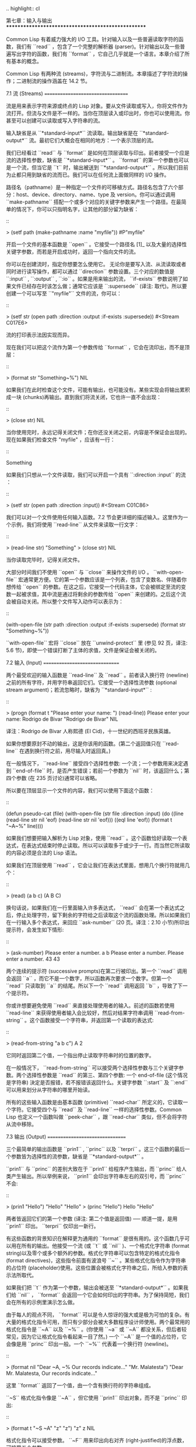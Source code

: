 .. highlight:: cl

第七章：输入与输出
***************************************************

Common Lisp 有着威力强大的 I/O 工具。针对输入以及一些普遍读取字符的函数，我们有 ``read`` ，包含了一个完整的解析器 (parser)。针对输出以及一些普遍写出字符的函数，我们有 ``format`` ，它自己几乎就是一个语言。本章介绍了所有基本的概念。

Common Lisp 有两种流 (streams)，字符流与二进制流。本章描述了字符流的操作；二进制流的操作涵盖在 14.2 节。

7.1 流 (Streams)
==================================

流是用来表示字符来源或终点的 Lisp 对象。要从文件读取或写入，你将文件作为流打开。但流与文件是不一样的。当你在顶层读入或印出时，你也可以使用流。你甚至可以创建可以读取或写入字符串的流。

输入缺省是从 ``*standard-input*`` 流读取。输出缺省是在 ``*standard-output*`` 流。最初它们大概会在相同的地方：一个表示顶层的流。

我们已经看过 ``read`` 与 ``format`` 是如何在顶层读取与印出。前者接受一个应是流的选择性参数，缺省是 ``*standard-input*`` 。 ``format`` 的第一个参数也可以是一个流，但当它是 ``t`` 时，输出被送到 ``*standard-output*`` 。所以我们目前为止都只用到缺省的流而已。我们可以在任何流上面做同样的 I/O 操作。

路径名（pathname）是一种指定一个文件的可移植方式。路径名包含了六个部分：host、device、directory、name、type 及 version。你可以通过调用 ``make-pathname`` 搭配一个或多个对应的关键字参数来产生一个路径。在最简单的情况下，你可以只指明名字，让其他的部分留为缺省：

::

  > (setf path (make-pathname :name "myfile"))
	#P"myfile"

开启一个文件的基本函数是 ``open`` 。它接受一个路径名 [1]_ 以及大量的选择性关键字参数，而若是开启成功时，返回一个指向文件的流。

你可以在创建流时，指定你想要怎么使用它。 无论你是要写入流、从流读取或者同时进行读写操作，都可以通过 ``direction`` 参数设置。三个对应的数值是 ``:input`` , ``:output`` , ``:io`` 。如果是用来输出的流， ``if-exists`` 参数说明了如果文件已经存在时该怎么做；通常它应该是 ``:supersede`` (译注: 取代)。所以要创建一个可以写至 ``"myfile"`` 文件的流，你可以：

::

  > (setf str (open path :direction :output
                         :if-exists :supersede))
  #<Stream C017E6>

流的打印表示法因实现而异。

现在我们可以把这个流作为第一个参数传给 ``format`` ，它会在流印出，而不是顶层：

::

	> (format str "Something~%")
	NIL

如果我们在此时检查这个文件，可能有输出，也可能没有。某些实现会将输出累积成一块 (chunks)再输出。直到我们将流关闭，它也许一直不会出现：

::

	> (close str)
	NIL

当你使用完时，永远记得关闭文件；在你还没关闭之前，内容是不保证会出现的。现在如果我们检查文件 "myfile" ，应该有一行：

::

	Something

如果我们只想从一个文件读取，我们可以开启一个具有 ``:direction :input`` 的流 ：

::

	> (setf str (open path :direction :input))
	#<Stream C01C86>

我们可以对一个文件使用任何输入函数。7.2 节会更详细的描述输入。这里作为一个示例，我们将使用 ``read-line`` 从文件来读取一行文字：

::

	> (read-line str)
	"Something"
	> (close str)
	NIL

当你读取完毕时，记得关闭文件。

大部分时间我们不使用 ``open`` 与 ``close`` 来操作文件的 I/O 。 ``with-open-file`` 宏通常更方便。它的第一个参数应该是一个列表，包含了变数名、伴随着你想传给 ``open`` 的参数。在这之后，它接受一个代码主体，它会被绑定至流的变数一起被求值，其中流是通过将剩余的参数传给 ``open`` 来创建的。之后这个流会被自动关闭。所以整个文件写入动作可以表示为：

::

  (with-open-file (str path :direction :output
                            :if-exists :supersede)
    (format str "Something~%"))

``with-open-file`` 宏将 ``close`` 放在 ``unwind-protect`` 里 (参见 92 页，译注: 5.6 节)，即使一个错误打断了主体的求值，文件是保证会被关闭的。

7.2 输入 (Input)
===============================

两个最受欢迎的输入函数是 ``read-line`` 及 ``read`` 。前者读入换行符 (newline)之前的所有字符，并用字符串返回它们。它接受一个选择性流参数 (optional stream argument)；若流忽略时，缺省为 ``*standard-input*`` :

::

	> (progn
	    (format t "Please enter your name: ")
	    (read-line))
	Please enter your name: Rodrigo de Bivar
	"Rodrigo de Bivar"
	NIL

译注：Rodrigo de Bivar 人称熙德 (El Cid)，十一世纪的西班牙民族英雄。

如果你想要原封不动的输出，这是你该用的函数。(第二个返回值只在 ``read-line`` 在遇到换行符之前，用尽输入时返回真。)

在一般情况下， ``read-line`` 接受四个选择性参数: 一个流；一个参数用来决定遇到 ``end-of-file`` 时，是否产生错误；若前一个参数为 ``nil`` 时，该返回什么；第四个参数 (在 235 页讨论)通常可以省略。

所以要在顶层显示一个文件的内容，我们可以使用下面这个函数：

::

	(defun pseudo-cat (file)
	  (with-open-file (str file :direction :input)
	    (do ((line (read-line str nil 'eof)
	               (read-line str nil 'eof)))
	        ((eql line 'eof))
	      (format t "~A~%" line))))

如果我们想要把输入解析为 Lisp 对象，使用 ``read`` 。这个函数恰好读取一个表达式，在表达式结束时停止读取。所以可以读取多于或少于一行。而当然它所读取的内容必须是合法的 Lisp 语法。

如果我们在顶层使用 ``read`` ，它会让我们在表达式里面，想用几个换行符就用几个：

::

	> (read)
	(a
	b
	c)
	(A B C)

换句话说，如果我们在一行里面输入许多表达式， ``read`` 会在第一个表达式之后，停止处理字符，留下剩余的字符给之后读取这个流的函数处理。所以如果我们在一行输入多个表达式，来回应 ``ask-number`` (20 页。译注：2.10 小节)所印出提示符，会发生如下情形:

::

	> (ask-number)
	Please enter a number. a b
	Please enter a number. Please enter a number. 43
	43

两个连续的提示符 (successive prompts)在第二行被印出。第一个 ``read`` 调用会返回 ``a`` ，而它不是一个数字，所以函数再次要求一个数字。但第一个 ``read``	只读取到 ``a`` 的结尾。所以下一个 ``read`` 调用返回 ``b`` ，导致了下一个提示符。

你或许想要避免使用 ``read`` 来直接处理使用者的输入。前述的函数若使用 ``read-line`` 来获得使用者输入会比较好，然后对结果字符串调用 ``read-from-string`` 。这个函数接受一个字符串，并返回第一个读取的表达式:

::

	> (read-from-string "a b c")
	A
	2

它同时返回第二个值，一个指出停止读取字符串时的位置的数字。

在一般情况下， ``read-from-string`` 可以接受两个选择性参数与三个关键字参数。两个选择性参数是 ``read`` 的第三、第四个参数: 一个 end-of-file (这个情况是字符串) 決定是否报错，若不报错该返回什么。关键字参数 ``:start`` 及 ``:end`` 可以用来划分从字符串的哪里开始读。

所有的这些输入函数是由基本函数 (primitive) ``read-char`` 所定义的，它读取一个字符。它接受四个与 ``read`` 及 ``read-line`` 一样的选择性参数。Common Lisp 也定义一个函数叫做 ``peek-char`` ，跟 ``read-char`` 类似，但不会将字符从流中移除。

7.3 输出 (Output)
================================

三个最简单的输出函数是 ``prin1`` , ``princ`` 以及 ``terpri`` 。这三个函数的最后一个参数皆为选择性的流参数，缺省是 ``*standard-output*`` 。

``prin1`` 与 ``princ`` 的差别大致在于 ``prin1`` 给程序产生输出，而 ``princ`` 给人类产生输出。所以举例来说， ``prin1`` 会印出字符串左右的双引号，而 ``princ`` 不会:

::

	> (prin1 "Hello")
	"Hello"
	"Hello"
	> (princ "Hello")
	Hello
	"Hello"

两者皆返回它们的第一个参数 (译注: 第二个值是返回值) ── 顺道一提，是用 ``prin1`` 印出。 ``terpri`` 仅印出一新行。

有这些函数的背景知识在解释更为通用的 ``format`` 是很有用的。这个函数几乎可以用在所有的输出。他接受一个流 (或 ``t`` 或 ``nil`` )、一个格式化字符串 (format string)以及零个或多个额外的参数。格式化字符串可以包含特定的格式化指令 (format directives)，这些指令前面有波浪号 ``~`` 。某些格式化指令作为字符串的占位符 (placeholder)使用。这些位置会被格式化字符串之后，所给入参数的表示法所取代。

如果我们把 ``t`` 作为第一个参数，输出会被送至 ``*standard-output*`` 。如果我们给 ``nil`` ， ``format`` 会返回一个它会如何印出的字符串。为了保持简短，我们会在所有的示例里演示怎么做。

由于每人的观点不同， ``format`` 可以是令人惊讶的强大或是极为可怕的复杂。有大量的格式化指令可用，而只有少部分会被大多数程序设计师使用。两个最常用的格式化指令是 ``~A`` 以及 ``~%`` 。(你使用 ``~a`` 或 ``~A`` 都没关系，但后者较常见，因为它让格式化指令看起来一目了然。) 一个 ``~A`` 是一个值的占位符，它会像是用 ``princ`` 印出一般。一个 ``~%`` 代表着一个换行符 (newline)。

::

  > (format nil "Dear ~A, ~% Our records indicate..."
						"Mr. Malatesta")
	"Dear Mr. Malatesta,
	   Our records indicate..."

这里 ``format`` 返回了一个值，由一个含有换行符的字符串组成。

``~S`` 格式化指令像是 ``~A`` ，但它使用 ``prin1`` 印出对象，而不是 ``princ`` 印出:

::

	> (format t "~S  ~A" "z" "z")
	"z" z
	NIL

格式化指令可以接受参数。 ``~F`` 用来印出向右对齐 (right-justified)的浮点数，可接受五个参数:

1. 要印出字符的总数。缺省是数字的长度。

2. 小数之后要印几位数。缺省是全部。

3. 小数点要往右移几位 (即等同于将数字乘 10)。缺省是没有。

4. 若数字太长无法满足第一个参数时，所要印出的字符。如果没有指定字符，一个过长的数字会尽可能使用它所需的空间被印出。

5. 数字开始印之前左边的字符。缺省是空白。

下面是一个有五个参数的罕见例子:

::

	? (format nil "~10,2,0,'*,' F" 26.21875)
	"     26.22"

这是原本的数字取至小数点第二位、(小数点向左移 0 位)、在 10 个字符的空间里向右对齐，左边补满空白。注意作为参数给入是写成 ``'*`` 而不是 ``#\*`` 。由于数字塞得下 10 个字符，不需要使用第四个参数。

所有的这些参数都是选择性的。要使用缺省值你可以直接忽略对应的参数。如果我们想要做的是，印出一个小数点取至第二位的数字，我们可以说:

::

	> (format nil "~,2,,,F" 26.21875)
	"26.22"

你也可以忽略一系列的尾随逗号 (trailing commas)，前面指令更常见的写法会是:

::

	> (format nil "~,2F" 26.21875)
	"26.22"

**警告:** 当 ``format`` 取整数时，它不保证会向上进位或向下舍入。就是说 ``(format nil "~,1F" 1.25)`` 可能会是 ``"1.2"`` 或 ``"1.3"`` 。所以如果你使用 ``format`` 来显示资讯时，而使用者期望看到某种特定取整数方式的数字 (如: 金额数量)，你应该在印出之前先显式地取好整数。

7.4 示例：字符串代换 (Example: String Substitution)
==============================================================

作为一个 I/O 的示例，本节演示如何写一个简单的程序来对文本文件做字符串替换。我们即将写一个可以将一个文件中，旧的字符串 ``old`` 换成某个新的字符串 ``new`` 的函数。最简单的实现方式是将输入文件里的每一个字符与 ``old`` 的第一个字符比较。如果没有匹配，我们可以直接印出该字符至输出。如果匹配了，我们可以将输入的下一个字符与 ``old`` 的第二个字符比较，等等。如果输入字符与 ``old`` 完全相等时，我们有一个成功的匹配，则我们印出 ``new`` 至文件。

而要是 ``old`` 在匹配途中失败了，会发生什么事呢？举例来说，假设我们要找的模式 (pattern)是 ``"abac"`` ，而输入文件包含的是 ``"ababac"`` 。输入会一直到第四个字符才发现不匹配，也就是在模式中的 ``c`` 以及输入的 ``b`` 才发现。在此时我们可以将原本的 ``a`` 写至输出文件，因为我们已经知道这里没有匹配。但有些我们从输入读入的字符还是需要留着: 举例来说，第三个 ``a`` ，确实是成功匹配的开始。所以在我们要实现这个算法之前，我们需要一个地方来储存，我们已经从输入读入的字符，但之后仍然需要的字符。

一个暂时储存输入的队列 (queue)称作缓冲区 (buffer)。在这个情况里，因为我们知道我们不需要储存超过一个预定的字符量，我们可以使用一个叫做环状缓冲区 ``ring buffer`` 的资料结构。一个环状缓冲区实际上是一个向量。是使用的方式使其成为环状: 我们将之后的元素所输入进来的值储存起来，而当我们到达向量结尾时，我们重头开始。如果我们不需要储存超过 ``n`` 个值，则我们只需要一个长度为 ``n`` 或是大于 ``n`` 的向量，这样我们就不需要覆写正在用的值。

在图 7.1 的代码，实现了环状缓冲区的操作。 ``buf`` 有五个字段 (field): 一个包含存入缓冲区的向量，四个其它字段用来放指向向量的索引 (indices)。两个索引是 ``start`` 与 ``end`` ，任何环状缓冲区的使用都会需要这两个索引: ``start`` 指向缓冲区的第一个值，当我们取出一个值时， ``start`` 会递增 (incremented)； ``end`` 指向缓冲区的最后一个值，当我们插入一个新值时， ``end`` 会递增。

另外两个索引， ``used`` 以及 ``new`` ，是我们需要给这个应用的基本环状缓冲区所加入的东西。它们会介于 ``start`` 与 ``end`` 之间。实际上，它总是符合

::

  start ≤ used ≤ new ≤ end

你可以把 ``used`` 与 ``new`` 想成是当前匹配 (current match) 的 ``start`` 与 ``end`` 。当我们开始一轮匹配时， ``used`` 会等于 ``start`` 而 ``new`` 会等于 ``end`` 。当下一个字符 (successive character)匹配时，我们需要递增 ``used`` 。当 ``used`` 与 ``new`` 相等时，我们将开始匹配时，所有存在缓冲区的字符读入。我们不想要使用超过从匹配时所存在缓冲区的字符，或是重复使用同样的字符。因此这个 ``new`` 索引，开始等于 ``end`` ，但它不会在一轮匹配我们插入新字符至缓冲区一起递增。

函数 ``bref`` 接受一个缓冲区与一个索引，并返回索引所在位置的元素。借由使用 ``index`` 对向量的长度取 ``mod`` ，我们可以假装我们有一个任意长的缓冲区。调用 ``(new-buf n)`` 会产生一个新的缓冲区，能够容纳 ``n`` 个对象。

要插入一个新值至缓冲区，我们将使用 ``buf-insert`` 。它将 ``end`` 递增，并把新的值放在那个位置 (译注: 递增完的位置)。相反的 ``buf-pop`` 返回一个缓冲区的第一个数值，接着将 ``start`` 递增。任何环状缓冲区都会有这两个函数。

::

	(defstruct buf
	  vec (start -1) (used -1) (new -1) (end -1))

	(defun bref (buf n)
	  (svref (buf-vec buf)
	         (mod n (length (buf-vec buf)))))

	(defun (setf bref) (val buf n)
	  (setf (svref (buf-vec buf)
	               (mod n (length (buf-vec buf))))
	        val))

	(defun new-buf (len)
	  (make-buf :vec (make-array len)))

	(defun buf-insert (x b)
	  (setf (bref b (incf (buf-end b))) x))

	(defun buf-pop (b)
	  (prog1
	    (bref b (incf (buf-start b)))
	    (setf (buf-used b) (buf-start b)
	          (buf-new  b) (buf-end   b))))

	(defun buf-next (b)
	  (when (< (buf-used b) (buf-new b))
	    (bref b (incf (buf-used b)))))

	(defun buf-reset (b)
	  (setf (buf-used b) (buf-start b)
	        (buf-new  b) (buf-end   b)))

	(defun buf-clear (b)
	  (setf (buf-start b) -1 (buf-used  b) -1
	        (buf-new   b) -1 (buf-end   b) -1))

	(defun buf-flush (b str)
	  (do ((i (1+ (buf-used b)) (1+ i)))
	      ((> i (buf-end b)))
	    (princ (bref b i) str)))

**图 7.1 环状缓冲区的操作**

接下来我们需要两个特别为这个应用所写的函数: ``buf-next`` 从缓冲区读取一个值而不取出，而 ``buf-reset`` 重置 ``used`` 与 ``new`` 到初始值，分别是 ``start`` 与 ``end`` 。如果我们已经把至 ``new`` 的值全部读取完毕时， ``buf-next`` 返回 ``nil`` 。区别这个值与实际的值不会产生问题，因为我们只把值存在缓冲区。

最后 ``buf-flush`` 透过将所有作用的元素，写至由第二个参数所给入的流，而 ``buf-clear`` 通过重置所有的索引至 ``-1`` 将缓冲区清空。

在图 7.1 定义的函数被图 7.2 所使用，包含了字符串替换的代码。函数 ``file-subst`` 接受四个参数；一个查询字符串，一个替换字符串，一个输入文件以及一个输出文件。它创建了代表每个文件的流，然后调用 ``stream-subst`` 来完成实际的工作。

第二个函数 ``stream-subst`` 使用本节开始所勾勒的算法。它一次从输入流读一个字符。直到输入字符匹配要寻找的字符串时，直接写至输出流 (1)。当一个匹配开始时，有关字符在缓冲区 ``buf`` 排队等候 (2)。

变数 ``pos`` 指向我们想要匹配的字符在寻找字符串的所在位置。如果 ``pos`` 等于这个字符串的长度，我们有一个完整的匹配，则我们将替换字符串写至输出流，并清空缓冲区 (3)。如果在这之前匹配失败，我们可以将缓冲区的第一个元素取出，并写至输出流，之后我们重置缓冲区，并从 ``pos`` 等于 0 重新开始 (4)。

::

	(defun file-subst (old new file1 file2)
	  (with-open-file (in file1 :direction :input)
	     (with-open-file (out file2 :direction :output
	                                :if-exists :supersede)
	       (stream-subst old new in out))))

	(defun stream-subst (old new in out)
	  (let* ((pos 0)
	         (len (length old))
	         (buf (new-buf len))
	         (from-buf nil))
	    (do ((c (read-char in nil :eof)
	            (or (setf from-buf (buf-next buf))
	                (read-char in nil :eof))))
	        ((eql c :eof))
	      (cond ((char= c (char old pos))
	             (incf pos)
	             (cond ((= pos len)            ; 3
	                    (princ new out)
	                    (setf pos 0)
	                    (buf-clear buf))
	                   ((not from-buf)         ; 2
	                    (buf-insert c buf))))
	            ((zerop pos)                   ; 1
	             (princ c out)
	             (when from-buf
	               (buf-pop buf)
	               (buf-reset buf)))
	            (t                             ; 4
	             (unless from-buf
	               (buf-insert c buf))
	             (princ (buf-pop buf) out)
	             (buf-reset buf)
	             (setf pos 0))))
	    (buf-flush buf out)))

**图 7.2 字符串替换**

下列表格展示了当我们将文件中的 ``"baro"`` 替换成 ``"baric"`` 所发生的事，其中文件只有一个单字 ``"barbarous"`` :

+-----------+----------+-------+------+--------+------------+
| CHARACTER |  SOURCE  | MATCH | CASE | OUTPUT |   BUFFER   |
+===========+==========+=======+======+========+============+
| b         | file     |   b   |  2   |        | b          |
+-----------+----------+-------+------+--------+------------+
| a         | file     |   a   |  2   |        | b a        |
+-----------+----------+-------+------+--------+------------+
| r         | file     |   r   |  2   |        | b a r      |
+-----------+----------+-------+------+--------+------------+
| b         | file     |   o   |  4   | b      | b.a r b.   |
+-----------+----------+-------+------+--------+------------+
| a         | buffer   |   b   |  1   | a      | a.r b.     |
+-----------+----------+-------+------+--------+------------+
| r         | buffer   |   b   |  1   | r      | r.b.       |
+-----------+----------+-------+------+--------+------------+
| b         | buffer   |   b   |  1   |        | r b:       |
+-----------+----------+-------+------+--------+------------+
| a         | file     |   a   |  2   |        | r b:a      |
+-----------+----------+-------+------+--------+------------+
| r         | file     |   r   |  2   |        | r b:a      |
+-----------+----------+-------+------+--------+------------+
| o         | file     |   o   |  3   | baric  | r b:a r    |
+-----------+----------+-------+------+--------+------------+
| u         | file     |   b   |  1   | u      |            |
+-----------+----------+-------+------+--------+------------+
| a         | file     |   b   |  1   | s      |            |
+-----------+----------+-------+------+--------+------------+

第一栏是当前字符 ── ``c`` 的值；第二栏显示是从缓冲区或是直接从输入流读取；第三栏显示需要匹配的字符 ── ``old`` 的第 **posth** 字符；第四栏显示那一个条件式 (case)被求值作为结果；第五栏显示被写至输出流的字符；而最后一栏显示缓冲区之后的内容。在最后一栏里， ``used`` 与 ``new`` 的位置一样，由一个冒号 ( ``:`` colon)表示。

在文件 ``"test1"`` 里有如下文字：

::

	The struggle between Liberty and Authority is the most conspicuous feature
	in the portions of history with which we are earliest familiar, particularly
	in that of Greece, Rome, and England.

在我们对 ``(file-subst " th" " z" "test1" "test2")`` 求值之后，读取文件 ``"test2"`` 为:

::

	The struggle between Liberty and Authority is ze most conspicuous feature
	in ze portions of history with which we are earliest familiar, particularly
	in zat of Greece, Rome, and England.

为了使这个例子尽可能的简单，图 7.2 的代码只将一个字符串换成另一个字符串。很容易扩展为搜索一个模式而不是一个字面字符串。你只需要做的是，将 ``char=`` 调用换成一个你想要的更通用的匹配函数调用。

7.5 宏字符 (Macro Characters)
=======================================

一个宏字符 (macro character)是获得 ``read`` 特别待遇的字符。比如小写的 ``a`` ，通常与小写 ``b`` 一样处理，但一个左括号就不同了: 它告诉 Lisp 开始读入一个列表。

一个宏字符或宏字符组合也称作 ``read-macro`` (读取宏) 。许多 Common Lisp 预定义的读取宏是缩写。比如说引用 (Quote): 读入一个像是 ``'a`` 的表达式时，它被读取器展开成 ``(quote a)`` 。当你输入引用的表达式 (quoted expression)至顶层时，它们在读入之时就会被求值，所以一般来说你看不到这样的转换。你可以透过显式调用 ``read`` 使其现形:

::

	> (car (read-from-string "'a"))
	QUOTE

引用对于读取宏来说是不寻常的，因为它用单一字符表示。有了一个有限的字符集，你可以在 Common Lisp 里有许多单一字符的读取宏，来表示一个或更多字符。

这样的读取宏叫做派发 (dispatching)读取宏，而第一个字符叫做派发字符 (dispatching character)。所有预定义的派发读取宏使用井号 ( ``#`` )作为派发字符。我们已经见过好几个。举例来说， ``#'`` 是 ``(function ...)`` 的缩写，同样的 ``'`` 是 ``(quote ...)`` 的缩写。

其它我们见过的派发读取宏包括 ``#(...)`` ，产生一个向量； ``#nA(...)`` 产生数组； ``#\`` 产生一个字符； ``#S(n ...)`` 产生一个结构。当这些类型的每个对象被 ``prin1`` 显示时 (或是 ``format`` 搭配 ``~S``)，它们使用对应的读取宏 [2]_ 。这表示着你可以写出或读回这样的对象:

::

	> (let ((*print-array* t))
	    (vectorp (read-from-string (format nil "~S"
	                                       (vector 1 2)))))
	T

当然我们拿回来的不是同一个向量，而是具有同样元素的新向量。

不是所有对象被显示时都有着清楚 (distinct)、可读的形式。举例来说，函数与哈希表，倾向于这样 ``#<...>`` 被显示。实际上 ``#<...>`` 也是一个读取宏，但是特别用来产生当遇到 ``read`` 的错误。函数与哈希表不能被写出与读回来，而这个读取宏确保使用者不会有这样的幻觉。 [3]_

当你定义你自己的事物表示法时 (举例来说，结构的印出函数)，你要将此准则记住。要不使用一个可以被读回来的表示法，或是使用 ``#<...>`` 。

Chapter 7 总结 (Summary)
============================

1. 流是输入的来源或终点。在字符流里，输入输出是由字符组成。

2. 缺省的流指向顶层。新的流可以由开启文件产生。

3. 你可以解析对象、字符组成的字符串、或是单独的字符。

4. ``format`` 函数提供了完整的输出控制。

5. 为了要替换文本文件中的字符串，你需要将字符读入缓冲区。

6. 当 ``read`` 遇到一个宏字符像是 ``'`` ，它调用相关的函数。

Chapter 7 练习 (Exercises)
==================================

1. 定义一个函数，接受一个文件名并返回一个由字符串组成的列表，来表示文件里的每一行。

2. 定义一个函数，接受一个文件名并返回一个由表达式组成的列表，来表示文件里的每一行。

3. 假设有某种格式的文件文件，注解是由 ``%`` 字符表示。从这个字符开始直到行尾都会被忽略。定义一个函数，接受两个文件名称，并拷贝第一个文件的内容去掉注解，写至第二个文件。

4. 定义一个函数，接受一个二维浮点数组，将其用简洁的栏位显示。每个元素应印至小数点二位，一栏十个字符宽。（假设所有的字符可以容纳）。你会需要 ``array-dimensions`` (参见 361 页，译注: Appendix D)。

5. 修改 ``stream-subst`` 来允许万用字符 (wildcard) 可以在模式中使用。若字符 ``+`` 出现在 ``old`` 里，它应该匹配任何输入字符。

6. 修改 ``stream-subst`` 来允许模式可以包含一个用来匹配任何数字的元素，以及一个可以匹配任何英文字符的元素或是一个可以匹配任何字符的元素。模式必须可以匹配任何特定的输入字符。(提示: ``old`` 可以不是一个字符串。)


.. rubric:: 脚注

.. [1] 你可以给一个字符串取代路径名，但这样就不可携了 (portable)。

.. [2] 要让向量与数组这样被显示，将 ``*print-array*`` 设为真。

.. [3] Lisp 不能只用 ``#'`` 来表示函数，因为 ``#'`` 本身无法提供表示闭包的方式。
